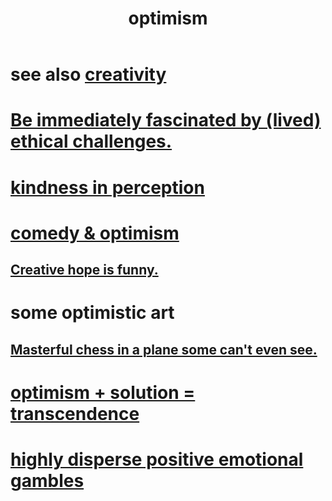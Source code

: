 :PROPERTIES:
:ID:       8d5c9418-f228-4595-b423-05acd9921b10
:END:
#+title: optimism
* see also [[id:23f44ea1-7b89-4cdf-954d-770ca1483264][creativity]]
* [[id:72411da2-cb37-4be4-9746-47758a336240][Be immediately fascinated by (lived) ethical challenges.]]
* [[id:1896c1b6-11a5-4a10-a350-1713acbbd6c6][kindness in perception]]
* [[id:352ecbf2-b8c1-45c7-992f-ba94f1fce185][comedy & optimism]]
** [[id:059f1add-e1e1-4124-bab6-5d270e0332e7][Creative hope is funny.]]
* some optimistic art
** [[id:faeccdfe-a61f-4ac1-8bdd-70059de42e8b][Masterful chess in a plane some can't even see.]]
* [[id:e9684dbd-465b-4dc6-af7a-7fc30eecfdf0][optimism + solution = transcendence]]
* [[id:b50ee198-3deb-4bbd-96b1-f670beb01082][highly disperse positive emotional gambles]]
